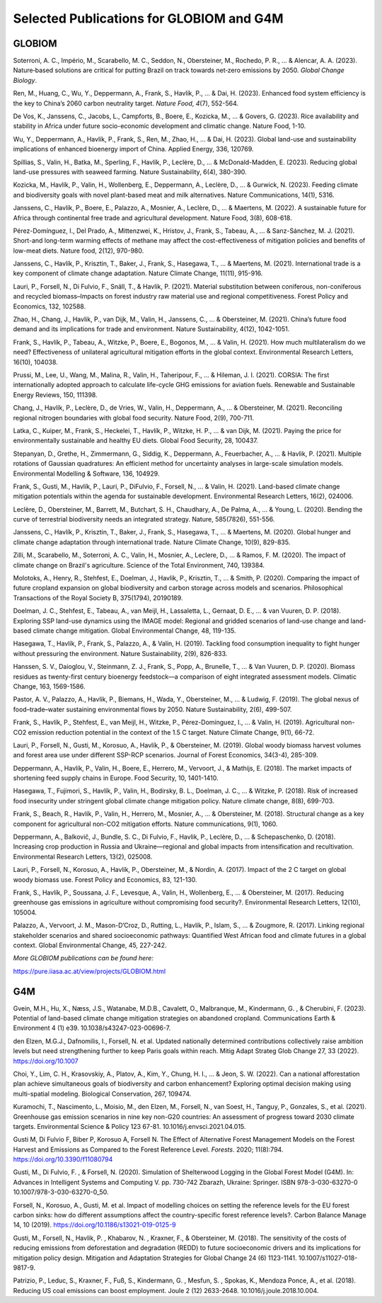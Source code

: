 Selected Publications for GLOBIOM and G4M
=========================================

GLOBIOM
-------

Soterroni, A. C., Império, M., Scarabello, M. C., Seddon, N.,
Obersteiner, M., Rochedo, P. R., ... & Alencar, A. A. (2023).
Nature‐based solutions are critical for putting Brazil on track towards
net‐zero emissions by 2050. *Global Change Biology*.

Ren, M., Huang, C., Wu, Y., Deppermann, A., Frank, S., Havlík, P., ... &
Dai, H. (2023). Enhanced food system efficiency is the key to China’s
2060 carbon neutrality target. *Nature Food*, *4*\ (7), 552-564.

De Vos, K., Janssens, C., Jacobs, L., Campforts, B., Boere, E., Kozicka,
M., ... & Govers, G. (2023). Rice availability and stability in Africa
under future socio-economic development and climatic change. Nature
Food, 1-10.

Wu, Y., Deppermann, A., Havlík, P., Frank, S., Ren, M., Zhao, H., ... &
Dai, H. (2023). Global land-use and sustainability implications of
enhanced bioenergy import of China. Applied Energy, 336, 120769.

Spillias, S., Valin, H., Batka, M., Sperling, F., Havlík, P., Leclère,
D., ... & McDonald-Madden, E. (2023). Reducing global land-use pressures
with seaweed farming. Nature Sustainability, 6(4), 380-390.

Kozicka, M., Havlík, P., Valin, H., Wollenberg, E., Deppermann, A.,
Leclère, D., ... & Gurwick, N. (2023). Feeding climate and biodiversity
goals with novel plant-based meat and milk alternatives. Nature
Communications, 14(1), 5316.

Janssens, C., Havlík, P., Boere, E., Palazzo, A., Mosnier, A., Leclère,
D., ... & Maertens, M. (2022). A sustainable future for Africa through
continental free trade and agricultural development. Nature Food, 3(8),
608-618.

Pérez-Domínguez, I., Del Prado, A., Mittenzwei, K., Hristov, J., Frank,
S., Tabeau, A., ... & Sanz-Sánchez, M. J. (2021). Short-and long-term
warming effects of methane may affect the cost-effectiveness of
mitigation policies and benefits of low-meat diets. Nature food, 2(12),
970-980.

Janssens, C., Havlík, P., Krisztin, T., Baker, J., Frank, S., Hasegawa,
T., ... & Maertens, M. (2021). International trade is a key component of
climate change adaptation. Nature Climate Change, 11(11), 915-916.

Lauri, P., Forsell, N., Di Fulvio, F., Snäll, T., & Havlik, P. (2021).
Material substitution between coniferous, non-coniferous and recycled
biomass–Impacts on forest industry raw material use and regional
competitiveness. Forest Policy and Economics, 132, 102588.

Zhao, H., Chang, J., Havlik, P., van Dijk, M., Valin, H., Janssens, C.,
... & Obersteiner, M. (2021). China’s future food demand and its
implications for trade and environment. Nature Sustainability, 4(12),
1042-1051.

Frank, S., Havlík, P., Tabeau, A., Witzke, P., Boere, E., Bogonos, M.,
... & Valin, H. (2021). How much multilateralism do we need?
Effectiveness of unilateral agricultural mitigation efforts in the
global context. Environmental Research Letters, 16(10), 104038.

Prussi, M., Lee, U., Wang, M., Malina, R., Valin, H., Taheripour, F.,
... & Hileman, J. I. (2021). CORSIA: The first internationally adopted
approach to calculate life-cycle GHG emissions for aviation fuels.
Renewable and Sustainable Energy Reviews, 150, 111398.

Chang, J., Havlík, P., Leclère, D., de Vries, W., Valin, H., Deppermann,
A., ... & Obersteiner, M. (2021). Reconciling regional nitrogen
boundaries with global food security. Nature Food, 2(9), 700-711.

Latka, C., Kuiper, M., Frank, S., Heckelei, T., Havlík, P., Witzke, H.
P., ... & van Dijk, M. (2021). Paying the price for environmentally
sustainable and healthy EU diets. Global Food Security, 28, 100437.

Stepanyan, D., Grethe, H., Zimmermann, G., Siddig, K., Deppermann, A.,
Feuerbacher, A., ... & Havlik, P. (2021). Multiple rotations of Gaussian
quadratures: An efficient method for uncertainty analyses in large-scale
simulation models. Environmental Modelling & Software, 136, 104929.

Frank, S., Gusti, M., Havlík, P., Lauri, P., DiFulvio, F., Forsell, N.,
... & Valin, H. (2021). Land-based climate change mitigation potentials
within the agenda for sustainable development. Environmental Research
Letters, 16(2), 024006.

Leclère, D., Obersteiner, M., Barrett, M., Butchart, S. H., Chaudhary,
A., De Palma, A., ... & Young, L. (2020). Bending the curve of
terrestrial biodiversity needs an integrated strategy. Nature,
585(7826), 551-556.

Janssens, C., Havlík, P., Krisztin, T., Baker, J., Frank, S., Hasegawa,
T., ... & Maertens, M. (2020). Global hunger and climate change
adaptation through international trade. Nature Climate Change, 10(9),
829-835.

Zilli, M., Scarabello, M., Soterroni, A. C., Valin, H., Mosnier, A.,
Leclere, D., ... & Ramos, F. M. (2020). The impact of climate change on
Brazil's agriculture. Science of the Total Environment, 740, 139384.

Molotoks, A., Henry, R., Stehfest, E., Doelman, J., Havlik, P.,
Krisztin, T., ... & Smith, P. (2020). Comparing the impact of future
cropland expansion on global biodiversity and carbon storage across
models and scenarios. Philosophical Transactions of the Royal Society B,
375(1794), 20190189.

Doelman, J. C., Stehfest, E., Tabeau, A., van Meijl, H., Lassaletta, L.,
Gernaat, D. E., ... & van Vuuren, D. P. (2018). Exploring SSP land-use
dynamics using the IMAGE model: Regional and gridded scenarios of
land-use change and land-based climate change mitigation. Global
Environmental Change, 48, 119-135.

Hasegawa, T., Havlík, P., Frank, S., Palazzo, A., & Valin, H. (2019).
Tackling food consumption inequality to fight hunger without pressuring
the environment. Nature Sustainability, 2(9), 826-833.

Hanssen, S. V., Daioglou, V., Steinmann, Z. J., Frank, S., Popp, A.,
Brunelle, T., ... & Van Vuuren, D. P. (2020). Biomass residues as
twenty-first century bioenergy feedstock—a comparison of eight
integrated assessment models. Climatic Change, 163, 1569-1586.

Pastor, A. V., Palazzo, A., Havlik, P., Biemans, H., Wada, Y.,
Obersteiner, M., ... & Ludwig, F. (2019). The global nexus of
food–trade–water sustaining environmental flows by 2050. Nature
Sustainability, 2(6), 499-507.

Frank, S., Havlík, P., Stehfest, E., van Meijl, H., Witzke, P.,
Pérez-Domínguez, I., ... & Valin, H. (2019). Agricultural non-CO2
emission reduction potential in the context of the 1.5 C target. Nature
Climate Change, 9(1), 66-72.

Lauri, P., Forsell, N., Gusti, M., Korosuo, A., Havlík, P., &
Obersteiner, M. (2019). Global woody biomass harvest volumes and forest
area use under different SSP-RCP scenarios. Journal of Forest Economics,
34(3-4), 285-309.

Deppermann, A., Havlík, P., Valin, H., Boere, E., Herrero, M., Vervoort,
J., & Mathijs, E. (2018). The market impacts of shortening feed supply
chains in Europe. Food Security, 10, 1401-1410.

Hasegawa, T., Fujimori, S., Havlík, P., Valin, H., Bodirsky, B. L.,
Doelman, J. C., ... & Witzke, P. (2018). Risk of increased food
insecurity under stringent global climate change mitigation policy.
Nature climate change, 8(8), 699-703.

Frank, S., Beach, R., Havlík, P., Valin, H., Herrero, M., Mosnier, A.,
... & Obersteiner, M. (2018). Structural change as a key component for
agricultural non-CO2 mitigation efforts. Nature communications, 9(1),
1060.

Deppermann, A., Balkovič, J., Bundle, S. C., Di Fulvio, F., Havlik, P.,
Leclère, D., ... & Schepaschenko, D. (2018). Increasing crop production
in Russia and Ukraine—regional and global impacts from intensification
and recultivation. Environmental Research Letters, 13(2), 025008.

Lauri, P., Forsell, N., Korosuo, A., Havlík, P., Obersteiner, M., &
Nordin, A. (2017). Impact of the 2 C target on global woody biomass use.
Forest Policy and Economics, 83, 121-130.

Frank, S., Havlík, P., Soussana, J. F., Levesque, A., Valin, H.,
Wollenberg, E., ... & Obersteiner, M. (2017). Reducing greenhouse gas
emissions in agriculture without compromising food security?.
Environmental Research Letters, 12(10), 105004.

Palazzo, A., Vervoort, J. M., Mason-D’Croz, D., Rutting, L., Havlík, P.,
Islam, S., ... & Zougmore, R. (2017). Linking regional stakeholder
scenarios and shared socioeconomic pathways: Quantified West African
food and climate futures in a global context. Global Environmental
Change, 45, 227-242.

*More GLOBIOM publications can be found here:*

https://pure.iiasa.ac.at/view/projects/GLOBIOM.html

G4M
---

Gvein, M.H., Hu, X., Næss, J.S., Watanabe, M.D.B., Cavalett, O.,
Malbranque, M., Kindermann, G. , & Cherubini, F. (2023). Potential of
land-based climate change mitigation strategies on abandoned cropland.
Communications Earth & Environment 4 (1) e39.
10.1038/s43247-023-00696-7.

den Elzen, M.G.J., Dafnomilis, I., Forsell, N. et al. Updated nationally
determined contributions collectively raise ambition levels but need
strengthening further to keep Paris goals within reach. Mitig Adapt
Strateg Glob Change 27, 33 (2022). https://doi.org/10.1007

Choi, Y., Lim, C. H., Krasovskiy, A., Platov, A., Kim, Y., Chung, H. I.,
... & Jeon, S. W. (2022). Can a national afforestation plan achieve
simultaneous goals of biodiversity and carbon enhancement? Exploring
optimal decision making using multi-spatial modeling. Biological
Conservation, 267, 109474.

Kuramochi, T., Nascimento, L., Moisio, M., den Elzen, M., Forsell, N.,
van Soest, H., Tanguy, P., Gonzales, S., et al. (2021). Greenhouse gas
emission scenarios in nine key non-G20 countries: An assessment of
progress toward 2030 climate targets. Environmental Science & Policy 123
67-81. 10.1016/j.envsci.2021.04.015.

Gusti M, Di Fulvio F, Biber P, Korosuo A, Forsell N. The Effect of
Alternative Forest Management Models on the Forest Harvest and Emissions
as Compared to the Forest Reference Level. *Forests*. 2020; 11(8):794.
https://doi.org/10.3390/f11080794

Gusti, M., Di Fulvio, F. , & Forsell, N. (2020). Simulation of
Shelterwood Logging in the Global Forest Model (G4M). In: Advances in
Intelligent Systems and Computing V. pp. 730-742 Zbarazh, Ukraine:
Springer. ISBN 978-3-030-63270-0 10.1007/978-3-030-63270-0_50.

Forsell, N., Korosuo, A., Gusti, M. et al. Impact of modelling choices
on setting the reference levels for the EU forest carbon sinks: how do
different assumptions affect the country-specific forest reference
levels?. Carbon Balance Manage 14, 10 (2019).
https://doi.org/10.1186/s13021-019-0125-9

Gusti, M., Forsell, N., Havlik, P. , Khabarov, N. , Kraxner, F., &
Obersteiner, M. (2018). The sensitivity of the costs of reducing
emissions from deforestation and degradation (REDD) to future
socioeconomic drivers and its implications for mitigation policy design.
Mitigation and Adaptation Strategies for Global Change 24 (6) 1123-1141.
10.1007/s11027-018-9817-9.

Patrizio, P., Leduc, S., Kraxner, F., Fuß, S., Kindermann, G. , Mesfun,
S. , Spokas, K., Mendoza Ponce, A., et al. (2018). Reducing US coal
emissions can boost employment. Joule 2 (12) 2633-2648.
10.1016/j.joule.2018.10.004.


